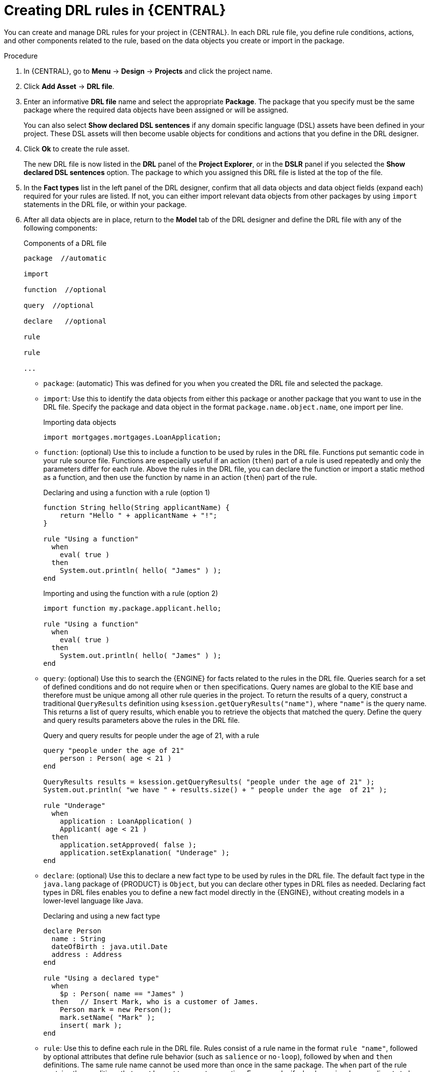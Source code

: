 [id='drl-rules-central-create-proc']
= Creating DRL rules in {CENTRAL}

You can create and manage DRL rules for your project in {CENTRAL}. In each DRL rule file, you define rule conditions, actions, and other components related to the rule, based on the data objects you create or import in the package.

.Procedure
. In {CENTRAL}, go to *Menu* -> *Design* -> *Projects* and click the project name.
. Click *Add Asset* -> *DRL file*.
. Enter an informative *DRL file* name and select the appropriate *Package*. The package that you specify must be the same package where the required data objects have been assigned or will be assigned.
+
You can also select *Show declared DSL sentences* if any domain specific language (DSL) assets have been defined in your project. These DSL assets will then become usable objects for conditions and actions that you define in the DRL designer.
+
. Click *Ok* to create the rule asset.
+
The new DRL file is now listed in the *DRL* panel of the *Project Explorer*, or in the *DSLR* panel if you selected the *Show declared DSL sentences* option. The package to which you assigned this DRL file is listed at the top of the file.
+
. In the *Fact types* list in the left panel of the DRL designer, confirm that all data objects and data object fields (expand each) required for your rules are listed. If not, you can either import relevant data objects from other packages by using `import` statements in the DRL file, or
ifdef::DM,PAM[]
xref:data-objects-create-proc_drl-rules[create data objects]
endif::[]
ifdef::DROOLS,JBPM,OP[]
xref:_wb.datamodeller[create data objects]
endif::[]
within your package.
. After all data objects are in place, return to the *Model* tab of the DRL designer and define the DRL file with any of the following components:
+
.Components of a DRL file
[source]
----
package  //automatic

import

function  //optional

query  //optional

declare   //optional

rule

rule

...

----
+
* `package`: (automatic) This was defined for you when you created the DRL file and selected the package.
* `import`: Use this to identify the data objects from either this package or another package that you want to use in the DRL file. Specify the package and data object in the format `package.name.object.name`, one import per line.
+
.Importing data objects
[source,java]
----
import mortgages.mortgages.LoanApplication;
----
+
* `function`: (optional) Use this to include a function to be used by rules in the DRL file. Functions put semantic code in your rule source file. Functions are especially useful if an action (`then`) part of a rule is used repeatedly and only the parameters differ for each rule. Above the rules in the DRL file, you can declare the function or import a static method as a function, and then use the function by name in an action (`then`) part of the rule.
+
.Declaring and using a function with a rule (option 1)
[source,java]
----
function String hello(String applicantName) {
    return "Hello " + applicantName + "!";
}

rule "Using a function"
  when
    eval( true )
  then
    System.out.println( hello( "James" ) );
end
----
+
.Importing and using the function with a rule (option 2)
[source,java]
----
import function my.package.applicant.hello;

rule "Using a function"
  when
    eval( true )
  then
    System.out.println( hello( "James" ) );
end
----
+
* `query`: (optional) Use this to search the {ENGINE} for facts related to the rules in the DRL file. Queries search for a set of defined conditions and do not require `when` or `then` specifications. Query names are global to the KIE base and therefore must be unique among all other rule queries in the project. To return the results of a query, construct a traditional `QueryResults` definition using `ksession.getQueryResults("name")`, where `"name"` is the query name. This returns a list of query results, which enable you to retrieve the objects that matched the query. Define the query and query results parameters above the rules in the DRL file.
+
.Query and query results for people under the age of 21, with a rule
[source,java]
----
query "people under the age of 21"
    person : Person( age < 21 )
end

QueryResults results = ksession.getQueryResults( "people under the age of 21" );
System.out.println( "we have " + results.size() + " people under the age  of 21" );

rule "Underage"
  when
    application : LoanApplication( )
    Applicant( age < 21 )
  then
    application.setApproved( false );
    application.setExplanation( "Underage" );
end
----
+
* `declare`: (optional) Use this to declare a new fact type to be used by rules in the DRL file. The default fact type in the `java.lang` package of {PRODUCT} is `Object`, but you can declare other types in DRL files as needed. Declaring fact types in DRL files enables you to define a new fact model directly in the {ENGINE}, without creating models in a lower-level language like Java.
+
.Declaring and using a new fact type
[source,java]
----
declare Person
  name : String
  dateOfBirth : java.util.Date
  address : Address
end

rule "Using a declared type"
  when
    $p : Person( name == "James" )
  then   // Insert Mark, who is a customer of James.
    Person mark = new Person();
    mark.setName( "Mark" );
    insert( mark );
end
----
+
* `rule`: Use this to define each rule in the DRL file. Rules consist of a rule name in the format `rule "name"`, followed by optional attributes that define rule behavior (such as `salience` or `no-loop`), followed by `when` and `then` definitions. The same rule name cannot be used more than once in the same package. The `when` part of the rule contains the conditions that must be met to execute an action. For example, if a bank requires loan applicants to have over 21 years of age, then the `when` condition for an `Underage` rule would be `Applicant( age < 21 )`. The `then` part of the rule contains the actions to be performed when the conditional part of the rule has been met. For example, when the loan applicant is under 21 years old, the `then` action would be `setApproved( false )`, declining the loan because the applicant is under age. Conditions (`when`) and actions (`then`) consist of a series of stated fact patterns with optional constraints, bindings, and other supported DRL elements, based on the available data objects in the package. These patterns determine how defined objects are affected by the rule.
+
.Rule for loan application age limit
[source,java]
----
rule "Underage"
  salience 15
  dialect "mvel"
  when
    application : LoanApplication( )
    Applicant( age < 21 )
  then
    application.setApproved( false );
    application.setExplanation( "Underage" );
end
----
+
At minimum, each DRL file must specify the `package`, `import`, and `rule` components. All other components are optional.
+
.Sample DRL file with required components and optional rule attributes
image::Workbench/AuthoringAssets/drl-rules-sample.png[Sample DRL file with required components]
+
. After you define all components of the rule, click *Validate* in the upper-right toolbar of the DRL designer to validate the DRL file. If the file validation fails, address any problems described in the error message, review all syntax and components in the DRL file, and try again to validate the file until the file passes.
. Click *Save* in the DRL designer to save your work.

For more details about adding conditions to DRL rules, see xref:drl-rules-WHEN-proc[].

For more details about adding actions to DRL rules, see xref:drl-rules-THEN-proc[].

////
// The `global` and `template` keywords apply to DRL files outside of central (like when created with Dev Studio, Java objects, and Maven). I've not included them in those respective sections of this guide (if they're still there at the time of reading this note), because a more advanced section or doc is required to delve in to the various advanced concepts and tasks that can be done with DRL files, based on the Drools community doc and our legacy Dev Guide (chap 9 especially).

Below are notes for when the time comes.

* `global`: (optional) Use this to include a global variable to be used by rules in the DRL file. Global variables typically provide data or services for the rules, such as application services used in rule consequences, and to return data from rules, such as logs or values added in rule consequences. Declare the global variable above the rules in the DRL file, use it in an action (`then`) part of the rule, and then set the global value in the {ENGINE} via REST or kmodule.xml configuration. Specify one global per line.

<Note to include, needs tweaking>Globals are not inserted into the Working Memory, and therefore a global should never be used to establish conditions in rules except when it has a constant immutable value. The {ENGINE} cannot be notified about value changes of globals and does not track their changes. Incorrect use of globals in constraints may yield surprising results - surprising in a bad way.
+
.Declaring and using a global list with a rule
[source,java]
----
global java.util.List myGlobalList;

rule "Using a global"
  when
    eval( true )
  then
    myGlobalList.add( "My global list" );
end
----
+
.Setting the global list in the {ENGINE}
[source,java]
----
List list = new ArrayList();
KieSession kieSession = kiebase.newKieSession();
kieSession.setGlobal( "myGlobalList", list );
----
+
* `template`: <From Michael Anstis:  Within Business Central use of the template keyword in a DRL file would be pretty much pointless, as you say it needs accompanying "data" that cannot be specified with a DRL file asset. However in the three standalone/embedded examples you give (using JBoss Rule Studio, CLI and Maven) the User could quite easily provide "data" and hence leverage the template keyword.

// (Stetson, Jan 29, 2018)
////
